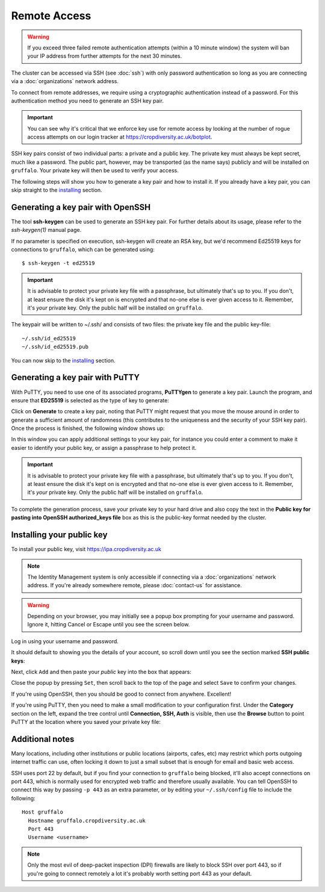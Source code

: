 Remote Access
=============

.. warning::
  If you exceed three failed remote authentication attempts (within a 10 minute window) the system will ban your IP address from further attempts for the next 30 minutes.

The cluster can be accessed via SSH (see :doc:`ssh`) with only password authentication so long as you are connecting via a :doc:`organizations` network address.

To connect from remote addresses, we require using a cryptographic authentication instead of a password. For this authentication method you need to generate an SSH key pair.

.. important::
  You can see why it's critical that we enforce key use for remote access by looking at the number of rogue access attempts on our login tracker at https://cropdiversity.ac.uk/botplot.

SSH key pairs consist of two individual parts: a private and a public key. The private key must always be kept secret, much like a password. The public part, however, may be transported (as the name says) publicly and will be installed on ``gruffalo``. Your private key will then be used to verify your access.

The following steps will show you how to generate a key pair and how to install it. If you already have a key pair, you can skip straight to the `installing`_ section.

.. _installing: #installing-your-public-key


Generating a key pair with OpenSSH
----------------------------------

The tool **ssh-keygen** can be used to generate an SSH key pair. For further details about its usage, please refer to the *ssh-keygen(1)* manual page.

If no parameter is specified on execution, ssh-keygen will create an RSA key, but we'd recommend Ed25519 keys for connections to ``gruffalo``, which can be generated using::

  $ ssh-keygen -t ed25519

.. important::
  It is advisable to protect your private key file with a passphrase, but ultimately that's up to you. If you don't, at least ensure the disk it's kept on is encrypted and that no-one else is ever given access to it. Remember, it's *your* private key. Only the public half will be installed on ``gruffalo``. 

The keypair will be written to ~/.ssh/ and consists of two files: the private key file and the public key-file::

  ~/.ssh/id_ed25519
  ~/.ssh/id_ed25519.pub

You can now skip to the `installing`_ section.


Generating a key pair with PuTTY
--------------------------------

With PuTTY, you need to use one of its associated programs, **PuTTYgen** to generate a key pair. Launch the program, and ensure that **ED25519** is selected as the type of key to generate:

.. image:: media/puttygen-keytype.png

Click on **Generate** to create a key pair, noting that PuTTY might request that you move the mouse around in order to generate a sufficient amount of randomness (this contributes to the uniqueness and the security of your SSH key pair). Once the process is finished, the following window shows up:

.. image:: media/puttygen.png

In this window you can apply additional settings to your key pair, for instance you could enter a comment to make it easier to identify your public key, or assign a passphrase to help protect it.

.. important::
  It is advisable to protect your private key file with a passphrase, but ultimately that's up to you. If you don't, at least ensure the disk it's kept on is encrypted and that no-one else is ever given access to it. Remember, it's *your* private key. Only the public half will be installed on ``gruffalo``.

To complete the generation process, save your private key to your hard drive and also copy the text in the **Public key for pasting into OpenSSH authorized_keys file** box as this is the public-key format needed by the cluster.


Installing your public key
--------------------------

To install your public key, visit https://ipa.cropdiversity.ac.uk

.. note::
  The Identity Management system is only accessible if connecting via a :doc:`organizations` network address. If you're already somewhere remote, please :doc:`contact-us` for assistance.

.. warning::
  Depending on your browser, you may initially see a popup box prompting for your username and password. Ignore it, hitting Cancel or Escape until you see the screen below.

Log in using your username and password.

.. image:: media/freeipa-login.png

It should default to showing you the details of your account, so scroll down until you see the section marked **SSH public keys**:

.. image:: media/freeipa-keys1.png

Next, click ``Add`` and then paste your *public* key into the box that appears:

.. image:: media/freeipa-keys2.png

Close the popup by pressing ``Set``, then scroll back to the top of the page and select ``Save`` to confirm your changes.

If you're using OpenSSH, then you should be good to connect from anywhere. Excellent!

If you're using PuTTY, then you need to make a small modification to your configuration first. Under the **Category** section on the left, expand the tree control until **Connection, SSH, Auth** is visible, then use the **Browse** button to point PuTTY at the location where you saved your private key file:

.. image:: media/putty-auth.png


Additional notes
----------------

Many locations, including other institutions or public locations (airports, cafes, etc) may restrict which ports outgoing internet traffic can use, often locking it down to just a small subset that is enough for email and basic web access.

SSH uses port 22 by default, but if you find your connection to ``gruffalo`` being blocked, it'll also accept connections on port 443, which is normally used for encrypted web traffic and therefore usually available. You can tell OpenSSH to connect this way by passing ``-p 443`` as an extra parameter, or by editing your ``~/.ssh/config`` file to include the following::

  Host gruffalo
    Hostname gruffalo.cropdiversity.ac.uk
    Port 443
    Username <username>

.. note::
  Only the most evil of deep-packet inspection (DPI) firewalls are likely to block SSH over port 443, so if you're going to connect remotely a lot it's probably worth setting port 443 as your default.